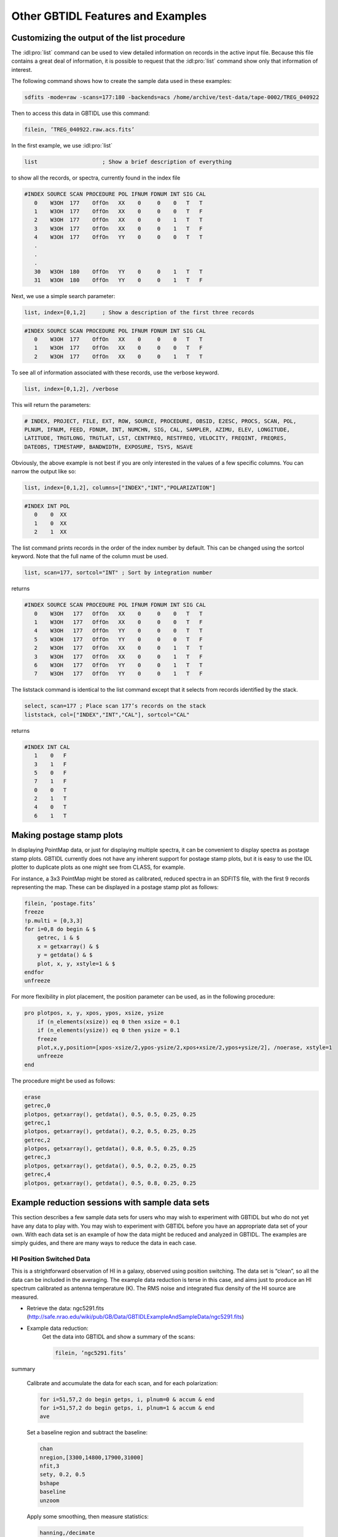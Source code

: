 ##################################
Other GBTIDL Features and Examples
##################################


Customizing the output of the list procedure
============================================

The :idl:pro:`list` command can be used to view detailed information on records in the active input file.
Because this file contains a great deal of information, it is possible to request that the :idl:pro:`list`
command show only that information of interest.

The following command shows how to create the sample data used in these examples:

.. code-block:: bash

    sdfits -mode=raw -scans=177:180 -backends=acs /home/archive/test-data/tape-0002/TREG_040922

Then to access this data in GBTIDL use this command:

.. code-block:: IDL
   
    filein, ’TREG_040922.raw.acs.fits’

In the first example, we use :idl:pro:`list`

.. code-block:: IDL

    list                    ; Show a brief description of everything

to show all the records, or spectra, currently found in the index file    

.. code-block:: text

    #INDEX SOURCE SCAN PROCEDURE POL IFNUM FDNUM INT SIG CAL
       0    W3OH  177    OffOn   XX    0     0    0   T   T
       1    W3OH  177    OffOn   XX    0     0    0   T   F
       2    W3OH  177    OffOn   XX    0     0    1   T   T
       3    W3OH  177    OffOn   XX    0     0    1   T   F
       4    W3OH  177    OffOn   YY    0     0    0   T   T
       .
       .
       .
       30   W3OH  180    OffOn   YY    0     0    1   T   T
       31   W3OH  180    OffOn   YY    0     0    1   T   F

Next, we use a simple search parameter:

.. code-block:: IDL

    list, index=[0,1,2]     ; Show a description of the first three records

.. code-block:: text

    #INDEX SOURCE SCAN PROCEDURE POL IFNUM FDNUM INT SIG CAL
       0    W3OH  177    OffOn   XX    0     0    0   T   T
       1    W3OH  177    OffOn   XX    0     0    0   T   F
       2    W3OH  177    OffOn   XX    0     0    1   T   T

To see all of information associated with these records, use the verbose keyword.

.. code-block::  IDL

    list, index=[0,1,2], /verbose

This will return the parameters:

.. code-block:: text

    # INDEX, PROJECT, FILE, EXT, ROW, SOURCE, PROCEDURE, OBSID, E2ESC, PROCS, SCAN, POL,
    PLNUM, IFNUM, FEED, FDNUM, INT, NUMCHN, SIG, CAL, SAMPLER, AZIMU, ELEV, LONGITUDE,
    LATITUDE, TRGTLONG, TRGTLAT, LST, CENTFREQ, RESTFREQ, VELOCITY, FREQINT, FREQRES,
    DATEOBS, TIMESTAMP, BANDWIDTH, EXPOSURE, TSYS, NSAVE

Obviously, the above example is not best if you are only interested in the values of a few specific columns.
You can narrow the output like so:

.. code-block:: IDL

    list, index=[0,1,2], columns=["INDEX","INT","POLARIZATION"]

.. code-block:: text

    #INDEX INT POL
       0    0  XX
       1    0  XX
       2    1  XX

The list command prints records in the order of the index number by default. This can be changed
using the sortcol keyword. Note that the full name of the column must be used.

.. code-block:: IDL

    list, scan=177, sortcol="INT" ; Sort by integration number

returns

.. code-block:: text

    #INDEX SOURCE SCAN PROCEDURE POL IFNUM FDNUM INT SIG CAL
       0    W3OH   177   OffOn   XX    0     0    0   T   T
       1    W3OH   177   OffOn   XX    0     0    0   T   F
       4    W3OH   177   OffOn   YY    0     0    0   T   T
       5    W3OH   177   OffOn   YY    0     0    0   T   F
       2    W3OH   177   OffOn   XX    0     0    1   T   T
       3    W3OH   177   OffOn   XX    0     0    1   T   F
       6    W3OH   177   OffOn   YY    0     0    1   T   T
       7    W3OH   177   OffOn   YY    0     0    1   T   F

The liststack command is identical to the list command except that it selects from records identified
by the stack.

.. code-block:: IDL

    select, scan=177 ; Place scan 177’s records on the stack
    liststack, col=["INDEX","INT","CAL"], sortcol="CAL"

returns

.. code-block:: text

    #INDEX INT CAL
       1    0   F
       3    1   F
       5    0   F
       7    1   F
       0    0   T
       2    1   T
       4    0   T
       6    1   T


Making postage stamp plots
==========================

In displaying PointMap data, or just for displaying multiple spectra, it can be convenient to display
spectra as postage stamp plots. GBTIDL currently does not have any inherent support for postage
stamp plots, but it is easy to use the IDL plotter to duplicate plots as one might see from CLASS, for
example.

For instance, a 3x3 PointMap might be stored as calibrated, reduced spectra in an SDFITS file, with
the first 9 records representing the map. These can be displayed in a postage stamp plot as follows:

.. code-block:: IDL

    filein, ’postage.fits’
    freeze
    !p.multi = [0,3,3]
    for i=0,8 do begin & $
        getrec, i & $
        x = getxarray() & $
        y = getdata() & $
        plot, x, y, xstyle=1 & $
    endfor
    unfreeze


For more flexibility in plot placement, the position parameter can be used, as in the following procedure:

.. code-block:: IDL

    pro plotpos, x, y, xpos, ypos, xsize, ysize
        if (n_elements(xsize)) eq 0 then xsize = 0.1
        if (n_elements(ysize)) eq 0 then ysize = 0.1
        freeze
        plot,x,y,position=[xpos-xsize/2,ypos-ysize/2,xpos+xsize/2,ypos+ysize/2], /noerase, xstyle=1
        unfreeze
    end

The procedure might be used as follows:

.. code-block:: IDL

    erase
    getrec,0
    plotpos, getxarray(), getdata(), 0.5, 0.5, 0.25, 0.25
    getrec,1
    plotpos, getxarray(), getdata(), 0.2, 0.5, 0.25, 0.25
    getrec,2
    plotpos, getxarray(), getdata(), 0.8, 0.5, 0.25, 0.25
    getrec,3
    plotpos, getxarray(), getdata(), 0.5, 0.2, 0.25, 0.25
    getrec,4
    plotpos, getxarray(), getdata(), 0.5, 0.8, 0.25, 0.25


Example reduction sessions with sample data sets
================================================

This section describes a few sample data sets for users who may wish to experiment with GBTIDL but
who do not yet have any data to play with. You may wish to experiment with GBTIDL before you
have an appropriate data set of your own. With each data set is an example of how the data might be
reduced and analyzed in GBTIDL. The examples are simply guides, and there are many ways to reduce
the data in each case.

HI Position Switched Data
^^^^^^^^^^^^^^^^^^^^^^^^^

This is a strightforward observation of HI in a galaxy, observed using position switching. The data set
is “clean”, so all the data can be included in the averaging. The example data reduction is terse in this
case, and aims just to produce an HI spectrum calibrated as antenna temperature (K). The RMS noise
and integrated flux density of the HI source are measured.

* Retrieve the data: ngc5291.fits (http://safe.nrao.edu/wiki/pub/GB/Data/GBTIDLExampleAndSampleData/ngc5291.fits)

* Example data reduction:
    Get the data into GBTIDL and show a summary of the scans:

    .. code-block:: IDL

        filein, ’ngc5291.fits’
summary

    Calibrate and accumulate the data for each scan, and for each polarization:

    .. code-block:: IDL

        for i=51,57,2 do begin getps, i, plnum=0 & accum & end
        for i=51,57,2 do begin getps, i, plnum=1 & accum & end
        ave

    Set a baseline region and subtract the baseline:

    .. code-block:: IDL

        chan
        nregion,[3300,14800,17900,31000]
        nfit,3
        sety, 0.2, 0.5
        bshape
        baseline
        unzoom

    Apply some smoothing, then measure statistics:

    .. code-block:: IDL

        hanning,/decimate
        bdrop, 2500
        edrop, 2500
        velo
        stats, 2000, 3000 ; this gives the RMS: 13.5 mJy
        stats, 3900, 4800 ; this gives the integrated area: 60.439 K km/s
        boxcar, 8 ; more smoothing


OH/HI Frequency Switched Data
^^^^^^^^^^^^^^^^^^^^^^^^^^^^^

This is a slightly more involved data set than the previous one. In this case, there are 2 spectral windows,
or “IFs”. One records the 1665/1667 MHz OH masers and the other records the HI emission toward
W3(OH). The data are frequency switched. This data includes some integrations in which there are bad
data, and so the observer must be careful to inspect and average the data selectively.

* Retrieve the data: W3OH.fits (http://safe.nrao.edu/wiki/pub/GB/Data/GBTIDLExampleAndSampleData/W3OH.fits)

  .. todo:: 
    
    Make the file available for download here.

  
* Example data reduction:
    Get the data into GBTIDL and show a summary of the scans:

    .. code-block:: IDL

        filein, ’W3OH.fits’
        summary

    Begin by visually inspecting the data. Note not all the data is “good” so we will need to be
    selective in the averaging. The “wait” command simply pauses to give the observer a chance
    to look at the data.

    .. code-block:: IDL

        for i=79, 83 do begin getfs, i, plnum=1, ifnum=0 & wait, 2 & end

    Zoom in to the baseline and repeat:

    .. code-block:: IDL

        sety, -2, 2
        for i=79, 83 do begin getfs, i, plnum=1, ifnum=0 & wait, 2 & end

    
    Inspect individual integrations within scan 83. Note that within a scan some integrations
    are good and some bad.

    .. code-block:: IDL

        for i=0,5 do begin getfs, 83,intnum=i, plnum=1, ifnum=0 & wait, 2 & end


    We must average only the good integrations. There are many ways to approach this problem.
    It would be natural to use the flagging commands, but here we use a different method which
    is terse but efficient. We loop through each integration of each scan, test the RMS in the
    data, and accumulate only the good integrations. The use of freeze before the loop and
    unfreeze after the loop speeds up the processing by turning off the automatic update of the
    plotter after each getfs call.

    .. code-block:: IDL

        velo
        freeze
        for i=79,83 do begin & $
            for j=0,5 do begin & $
                for k=0,1 do begin & $
                    getfs, i, units=’Jy’, intnum=j, plnum=k, ifnum=0 & $
                    stats,-3000,-2000,ret=a,/quiet & $
                    if a.rms lt 0.5 then accum else print, ’Skipping’ ,i, j, k & $
                end
            end
        end
        unfreeze
        ave

    The next example illustrates the flagging approach. The bad integrations are first flagged
    and then the scans for ifnum=0 are averaged, using both polarizations. Note that the loop
    over integrations can now be eliminated. The getfs command averages all integrations and
    since the bad integrations are now flagged, they do not contribute to the average.

    .. code-block:: IDL

        flag,[80,82], intnum=[1,3], plnum=1, ifnum=0, idstring=’corrupt’
        flag, 83, intnum=[2,4], plnum=1, ifnum=0, idstring=’corrupt’
        listflags,/summary
        freeze
        for i=79,83 do begin & $
            for k=0,1 do begin & $
                getfs,i,units=’Jy’, plnum=k, ifnum=0 & $
                accum & $
            end
        end
        unfreeze
        ave

    Extract a region of interest:

    .. code-block:: IDL    
    
        chan
        my_spec = dcextract(!g.s[0],7500,9500)
        bdrop, 0
        edrop, 0
        show,my_spec
        !g.s[0] = my_spec
        show

    Set the baseline regions using the mouse cursor and subtract a baseline.

    .. code-block:: IDL

        sety, -0.2,0.4 ; Zoom in a bit
        setregion
        nfit, 7
        bshape
        baseline


    Fit Gaussians to one of the maser complexes. Use fitgauss to specify a 3-component fit.

    .. code-block:: IDL

        velo
        setx, -60, -30
        freey
        fitgauss

    Follow the instructions for fitgauss.

H2O Total Power Nod Data
^^^^^^^^^^^^^^^^^^^^^^^^

This data set contains an observation of a maser line, observed in total power nod mode. In the first
example below we show the simplest (but verbose) method to average and reduce the data. The second
example is more involved. We use the stack to gather the scans for averaging. We store the individual
scans in internal buffers, and display them all overlaid. Finally we average the data and write the final
spectrum to disk.


* Retrieve the data: IC1481.fits (http://safe.nrao.edu/wiki/pub/GB/Data/GBTIDLExampleAndSampleData/IC1481.fits)
  
  .. todo:: 
    
    Make the file available for download here.

* Simple reduction of this data set:
    Get the data into GBTIDL and accumulate some of the data:

    .. code-block:: IDL

        filein, ’IC1481.fits’
        getnod, 182, plnum=0
        accum
        getnod, 182, plnum=1
        accum
        getnod, 184, plnum=0
        accum
        getnod, 184, plnum=1
        accum

    The other scans can be accumulated similarly. Now, average the accumulated data and
    fit a baseline.

    .. code-block:: IDL

        ave
    setregion
    nfit, 3
    baseline

* Alternative reduction:
    Get the data into GBTIDL and show a summary of the scans:

    .. code-block:: IDL

        filein, ’IC1481.fits’
        summary

    
    Clear the stack, then fill it with even scan numbers in the range 182-188.

    .. code-block:: IDL

        emptystack
        sclear
        addstack, 182, 188, 2
        tellstack

        
    Now loop through each scan pair, retrieve the calibrated spectrum, accumulate it and
    also store it in a memory buffer. The use of freeze and unfreeze before and after the
    loop speeds up the processing by disabling the automatic update of the plotter after each
    getnod.

    .. code-block:: IDL

        freeze
        for i = 0, !g.acount-1 do begin & $
            getnod, astack(i), plnum=0, units=’Jy’, tsys=60 & accum & $
            copy, 0, i*2+2 & $
            getnod, astack(i), plnum=1, units=’Jy’, tsys=60 & accum & $
            copy, 0, i*2+3 & $
        end
        unfreeze
        ave

    Fit a baseline:

    .. code-block:: IDL

        setregion
        nfit, 3
        bshape
        baseline

    
    Smooth the spectrum, then save it to disk.

    .. code-block:: IDL

        hanning, /decimate
        fileout, ’saved.fits’
        keep


    Create a plot showing each individual spectrum (2 polarizations per scan pair) on a
    single plot, with offsets to make it easier to see the spectra:

    .. code-block:: IDL

        copy, 2, 0
        baseline
        show
        copy, 0, 2
        freeze
        for i=3,9 do begin copy, i, 0 & baseline & bias, float(i-2)*0.2 & copy, 0, i & end
        show, 2
        unfreeze
        for i=3,9 do oshow, i, color=!red
